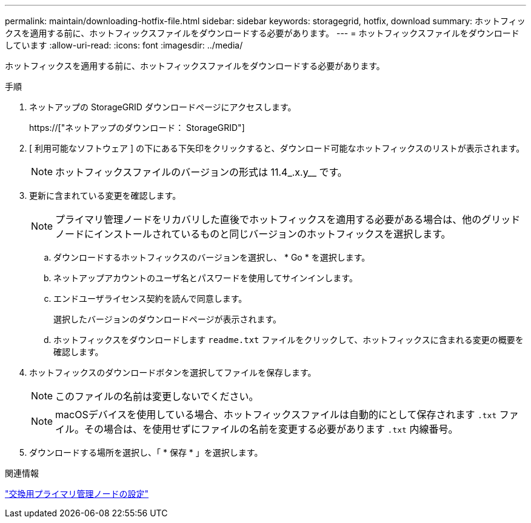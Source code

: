 ---
permalink: maintain/downloading-hotfix-file.html 
sidebar: sidebar 
keywords: storagegrid, hotfix, download 
summary: ホットフィックスを適用する前に、ホットフィックスファイルをダウンロードする必要があります。 
---
= ホットフィックスファイルをダウンロードしています
:allow-uri-read: 
:icons: font
:imagesdir: ../media/


[role="lead"]
ホットフィックスを適用する前に、ホットフィックスファイルをダウンロードする必要があります。

.手順
. ネットアップの StorageGRID ダウンロードページにアクセスします。
+
https://["ネットアップのダウンロード： StorageGRID"]

. [ 利用可能なソフトウェア ] の下にある下矢印をクリックすると、ダウンロード可能なホットフィックスのリストが表示されます。
+

NOTE: ホットフィックスファイルのバージョンの形式は 11.4_.x.y__ です。

. 更新に含まれている変更を確認します。
+

NOTE: プライマリ管理ノードをリカバリした直後でホットフィックスを適用する必要がある場合は、他のグリッドノードにインストールされているものと同じバージョンのホットフィックスを選択します。

+
.. ダウンロードするホットフィックスのバージョンを選択し、 * Go * を選択します。
.. ネットアップアカウントのユーザ名とパスワードを使用してサインインします。
.. エンドユーザライセンス契約を読んで同意します。
+
選択したバージョンのダウンロードページが表示されます。

.. ホットフィックスをダウンロードします `readme.txt` ファイルをクリックして、ホットフィックスに含まれる変更の概要を確認します。


. ホットフィックスのダウンロードボタンを選択してファイルを保存します。
+

NOTE: このファイルの名前は変更しないでください。

+

NOTE: macOSデバイスを使用している場合、ホットフィックスファイルは自動的にとして保存されます `.txt` ファイル。その場合は、を使用せずにファイルの名前を変更する必要があります `.txt` 内線番号。

. ダウンロードする場所を選択し、「 * 保存 * 」を選択します。


.関連情報
link:configuring-replacement-primary-admin-node.html["交換用プライマリ管理ノードの設定"]
